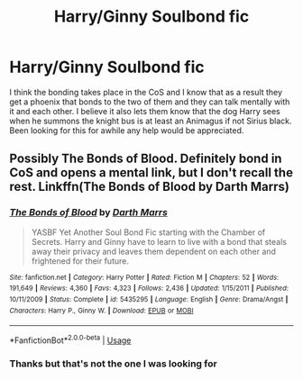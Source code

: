 #+TITLE: Harry/Ginny Soulbond fic

* Harry/Ginny Soulbond fic
:PROPERTIES:
:Author: SLM9
:Score: 4
:DateUnix: 1544317225.0
:DateShort: 2018-Dec-09
:FlairText: Fic Search
:END:
I think the bonding takes place in the CoS and I know that as a result they get a phoenix that bonds to the two of them and they can talk mentally with it and each other. I believe it also lets them know that the dog Harry sees when he summons the knight bus is at least an Animagus if not Sirius black. Been looking for this for awhile any help would be appreciated.


** Possibly The Bonds of Blood. Definitely bond in CoS and opens a mental link, but I don't recall the rest. Linkffn(The Bonds of Blood by Darth Marrs)
:PROPERTIES:
:Author: whatisgreen
:Score: 5
:DateUnix: 1544318760.0
:DateShort: 2018-Dec-09
:END:

*** [[https://www.fanfiction.net/s/5435295/1/][*/The Bonds of Blood/*]] by [[https://www.fanfiction.net/u/1229909/Darth-Marrs][/Darth Marrs/]]

#+begin_quote
  YASBF Yet Another Soul Bond Fic starting with the Chamber of Secrets. Harry and Ginny have to learn to live with a bond that steals away their privacy and leaves them dependent on each other and frightened for their future.
#+end_quote

^{/Site/:} ^{fanfiction.net} ^{*|*} ^{/Category/:} ^{Harry} ^{Potter} ^{*|*} ^{/Rated/:} ^{Fiction} ^{M} ^{*|*} ^{/Chapters/:} ^{52} ^{*|*} ^{/Words/:} ^{191,649} ^{*|*} ^{/Reviews/:} ^{4,360} ^{*|*} ^{/Favs/:} ^{4,323} ^{*|*} ^{/Follows/:} ^{2,436} ^{*|*} ^{/Updated/:} ^{1/15/2011} ^{*|*} ^{/Published/:} ^{10/11/2009} ^{*|*} ^{/Status/:} ^{Complete} ^{*|*} ^{/id/:} ^{5435295} ^{*|*} ^{/Language/:} ^{English} ^{*|*} ^{/Genre/:} ^{Drama/Angst} ^{*|*} ^{/Characters/:} ^{Harry} ^{P.,} ^{Ginny} ^{W.} ^{*|*} ^{/Download/:} ^{[[http://www.ff2ebook.com/old/ffn-bot/index.php?id=5435295&source=ff&filetype=epub][EPUB]]} ^{or} ^{[[http://www.ff2ebook.com/old/ffn-bot/index.php?id=5435295&source=ff&filetype=mobi][MOBI]]}

--------------

*FanfictionBot*^{2.0.0-beta} | [[https://github.com/tusing/reddit-ffn-bot/wiki/Usage][Usage]]
:PROPERTIES:
:Author: FanfictionBot
:Score: 1
:DateUnix: 1544318780.0
:DateShort: 2018-Dec-09
:END:


*** Thanks but that's not the one I was looking for
:PROPERTIES:
:Author: SLM9
:Score: 1
:DateUnix: 1544319089.0
:DateShort: 2018-Dec-09
:END:
